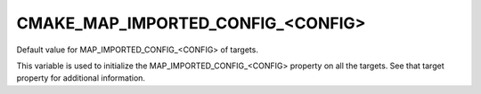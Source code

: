 CMAKE_MAP_IMPORTED_CONFIG_<CONFIG>
----------------------------------

Default value for MAP_IMPORTED_CONFIG_<CONFIG> of targets.

This variable is used to initialize the MAP_IMPORTED_CONFIG_<CONFIG>
property on all the targets.  See that target property for additional
information.
